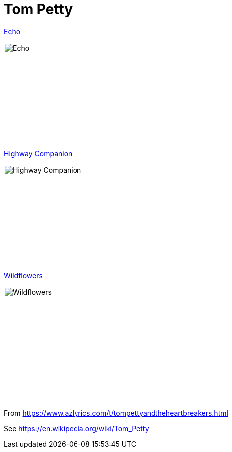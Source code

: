 = Tom Petty

.link:Tom%20Petty%20-%20Echo/lyrics/echo.html[Echo]
image:Tom%20Petty%20-%20Echo/cover.jpg[Echo,200,200,role="thumb left"]

.link:Tom%20Petty%20-%20Highway%20Companion/lyrics/highway.html[Highway Companion]
image:Tom%20Petty%20-%20Highway%20Companion/cover.jpg[Highway Companion,200,200,role="thumb left"]

.link:Tom%20Petty%201994%20-%20Wildflowers/lyrics/wildflowers.html[Wildflowers]
image:Tom%20Petty%201994%20-%20Wildflowers/cover.jpg[Wildflowers,200,200,role="thumb left"]

++++
<br clear="both">
++++

From https://www.azlyrics.com/t/tompettyandtheheartbreakers.html

See https://en.wikipedia.org/wiki/Tom_Petty
